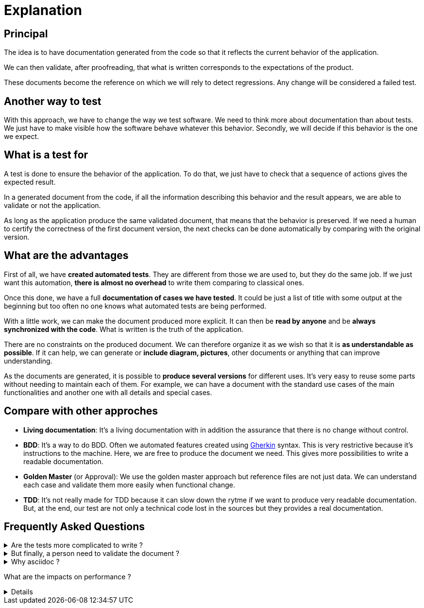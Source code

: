 = Explanation

== Principal

//L'idée est d'avoir une documentation générée à partir du code afin qu'elle reflète le comportement actuel de l'application.
The idea is to have documentation generated from the code so that it reflects the current behavior of the application.

//On peut alors valider, après relecture, que ce qui est écrit correspond aux attentes du produit.
We can then validate, after proofreading, that what is written corresponds to the expectations of the product.

//Ces documents deviennent la référence sur laquelle on s'appuira pour détecter des régressions.
// Tout changement sera considéré comme un test en échec.
These documents become the reference on which we will rely to detect regressions.
Any change will be considered a failed test.

== Another way to test

With this approach, we have to change the way we test software.
We need to think more about documentation than about tests.
We just have to make visible how the software behave whatever this behavior.
Secondly, we will decide if this behavior is the one we expect.

== What is a test for

A test is done to ensure the behavior of the application.
To do that, we just have to check that a sequence of actions gives the expected result.

In a generated document from the code, if all the information describing this behavior and the result appears,
we are able to validate or not the application.

As long as the application produce the same validated document, that means that the behavior is preserved.
If we need a human to certify the correctness of the first document version,
the next checks can be done automatically by comparing with the original version.

== What are the advantages

First of all, we have *created automated tests*.
They are different from those we are used to, but they do the same job.
If we just want this automation, *there is almost no overhead* to write them comparing to classical ones.

Once this done, we have a full *documentation of cases we have tested*.
It could be just a list of title with some output at the beginning
but too often no one knows what automated tests are being performed.

With a little work, we can make the document produced more explicit.
It can then be *read by anyone* and be *always synchronized with the code*.
What is written is the truth of the application.

There are no constraints on the produced document.
We can therefore organize it as we wish so that it is *as understandable as possible*.
If it can help, we can generate or *include diagram, pictures*, other documents or anything that can improve understanding.

As the documents are generated, it is possible to *produce several versions* for different uses.
It's very easy to reuse some parts without needing to maintain each of them.
For example, we can have a document with the standard use cases of the main functionalities
and another one with all details and special cases.

== Compare with other approches

* *Living documentation*: It's a living documentation with in addition the assurance that there is no change without control.
* *BDD*: It's a way to do BDD. Often we automated features created using https://cucumber.io/docs/gherkin/reference/[Gherkin] syntax.
This is very restrictive because it's instructions to the machine. Here, we are free to produce the document we need. This gives more possibilities to write a readable documentation.
* *Golden Master* (or Approval): We use the golden master approach but reference files are not just data.
We can understand each case and validate them more easily when functional change.
* *TDD*: It's not really made for TDD because it can slow down the rytme if we want to produce very readable documentation.
But, at the end, our test are not only a technical code lost in the sources but they provides a real documentation.


== Frequently Asked Questions

.Are the tests more complicated to write ?
[%collapsible]
====
If you don't need an advanced presentation, the test is not more complicated.
It can be even simpler in some cases.
What can be difficult is to define which information we need to provide.
It's another way of thinking tests.

Of course, a complex rendering requires an extra effort, but are we comparing the same thing ?
If we do that, it's because the result brings more value than the version with classical tests.
====

.But finally, a person need to validate the document ?
[%collapsible]
====
Yes, as you need to have someone to choose input data and expected values in your tests.
Once the document is approved there is no need to validate it again until it change.
====

.Why asciidoc ?
[%collapsible]
====
In fact, we can use any text format (and even other).
Markup language is very close to the text displayed so, it's very easy to compare two versions of the document.
Asciidoc is just one of them that provide enough capabilities to create a full documentation (tables, links, includes, code, attributes, ...).

See: https://docs.asciidoctor.org/asciidoc/latest/asciidoc-vs-markdown/[asciidoc-vs-markdown]
====

What are the impacts on performance ?
[%collapsible]
====
It's right that there is an impact on performance but the main reason is the use of parsing to extract information from code
mmore than the file writing.

The other part that takes time is the HTML generation from `adoc` files.
It's needed to publish the doc that can be done on a continuous integration and not in the development phase.

You can find in demos a performance evaluation that show a significant degradation on fast tests.
====